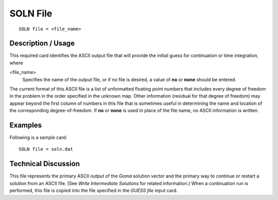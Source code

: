 *************
SOLN File
*************

::

	SOLN file = <file_name>

-----------------------
Description / Usage
-----------------------

This required card identifies the ASCII output file that will provide the initial guess for
continuation or time integration, where

<file_name>    
    Specifies the name of the output file, or if no file is desired, a value of
    **no** or **none** should be entered.

The current format of this ASCII file is a list of unformatted floating point numbers that
includes every degree of freedom in the problem in the order specified in the unknown
map. Other information (residual for that degree of freedom) may appear beyond the
first column of numbers in this file that is sometimes useful in determining the name
and location of the corresponding degree-of-freedom. If **no** or **none** is used in place of
the file name, no ASCII information is written.

------------
Examples
------------

Following is a sample card:
::

	SOLN file = soln.dat

-------------------------
Technical Discussion
-------------------------

This file represents the primary ASCII output of the *Goma* solution vector and the
primary way to continue or restart a solution from an ASCII file. (See *Write
Intermediate Solutions* for related information.) When a continuation run is performed,
this file is copied into the file specified in the *GUESS file* input card.

